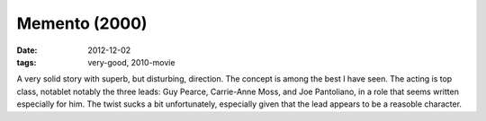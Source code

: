 Memento (2000)
==============

:date: 2012-12-02
:tags: very-good, 2010-movie



A very solid story with superb, but disturbing, direction. The concept
is among the best I have seen. The acting is top class, notablet notably
the three leads: Guy Pearce, Carrie-Anne Moss, and Joe Pantoliano, in a
role that seems written especially for him. The twist sucks a bit
unfortunately, especially given that the lead appears to be a reasoble
character.
